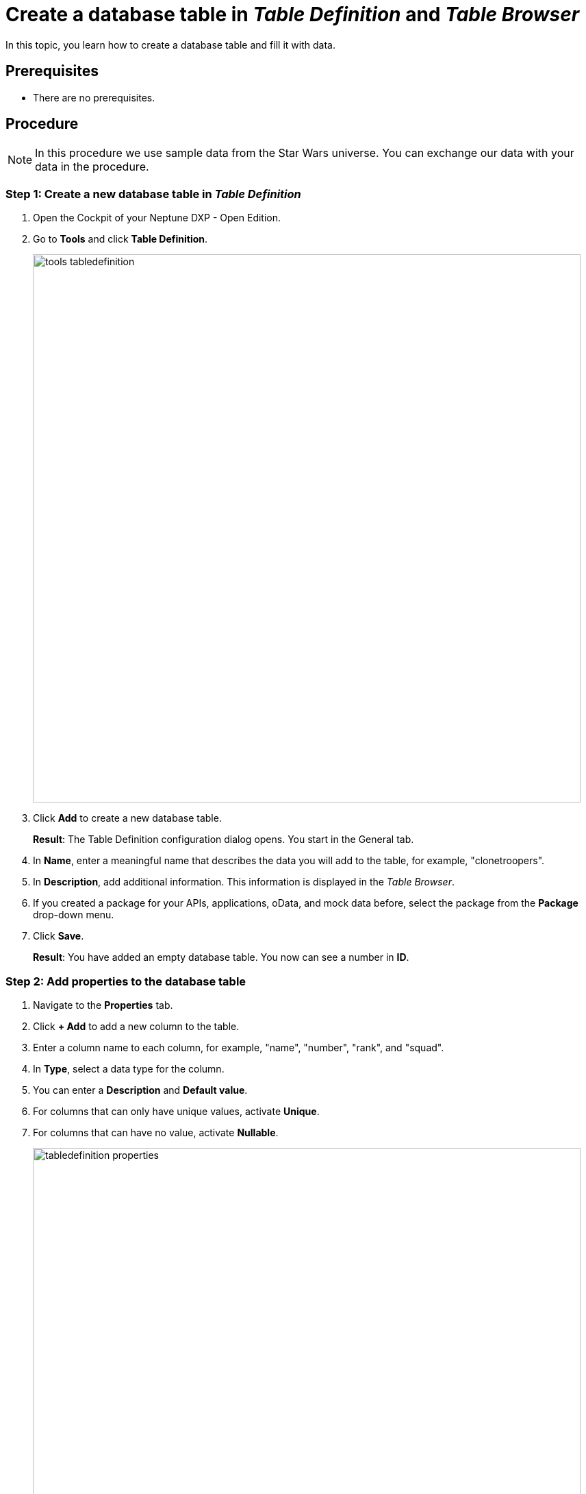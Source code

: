 = Create a database table in _Table Definition_ and _Table Browser_

In this topic, you learn how to create a database table and fill it with data.

== Prerequisites
* There are no prerequisites.

== Procedure

NOTE: In this procedure we use sample data from the Star Wars universe. You can exchange our data with your data in the procedure.

=== Step 1: Create a new database table in _Table Definition_

. Open the Cockpit of your Neptune DXP - Open Edition.
. Go to *Tools* and click *Table Definition*.
+
image::tools-tabledefinition.png[width=800]

. Click *Add* to create a new database table.
+
*Result*: The Table Definition configuration dialog opens. You start in the General tab.
. In *Name*, enter a meaningful name that describes the data you will add to the table, for example, "clonetroopers".
. In *Description*, add additional information. This information is displayed in the _Table Browser_.
. If you created a package for your APIs, applications, oData, and mock data before, select the package from the *Package* drop-down menu.
//. Enable Table Audit, added when consequences are clear
. Click *Save*.
+
*Result*: You have added an empty database table. You now can see a number in *ID*.

=== Step 2: Add properties to the database table

. Navigate to the *Properties* tab.
. Click *+ Add* to add a new column to the table.
. Enter a column name to each column, for example, "name", "number", "rank", and "squad".
. In *Type*, select a data type for the column.
//Helle@Helle: write reference topic on data types and add link here.
. You can enter a *Description* and *Default value*.
//Helle@Neptune: Where does Description appear?
. For columns that can only have unique values, activate *Unique*.
. For columns that can have no value, activate *Nullable*.
+
image::tabledefinition-properties.png[width=800]
+
*Result*: You have added properties to the database table.

=== Step 3: Add data to the database table in _Table Browser_

. Open the Cockpit of your Neptune DXP - Open Edition.
. Go to *Tools* and click *Table Definition*.
+
image::tools-tablebrowser.png[width=800]
+
*Result*: The _Table Browser_ opens. You see a list of all table definitions sorted by name.
+
[TIP]
====
You can hide all table definitions created by others to find your table definition easier. To do that, change the *Updated By* filter to *Me*.

image::updated-by-me.png[width=200]

====
. Click on your table definition.
+
*Result*: You see the properties you added to your database table.

. Check all rows you want to add data to and click *Run*.
+
image::tablebrowser-run.png[width=800]

. Click *Edit* to activate edit mode.
+
*Result*: A new toolbar appears.

. On the toolbar, click *Add* to add rows to your table.
. Enter data to all rows, for example, a name, number, rank, and squad for each row.
. Click *Save* and *Display* to exit edit mode.
+
image::tablebrowser-sampledata.png[width=600]

== Results

* You have created a database table in _Table Definition_.
* You have added data to the database table in _Table Browser_.

== Related topics

//Todo: Helle *xref Table Definition concept topic
//Todo: Helle *xref Table Browser concept topic
* xref:api-designer.adoc[_API Designer_]
* xref:api-designer-create.adoc[Create a table definition API in the _API Designer_]